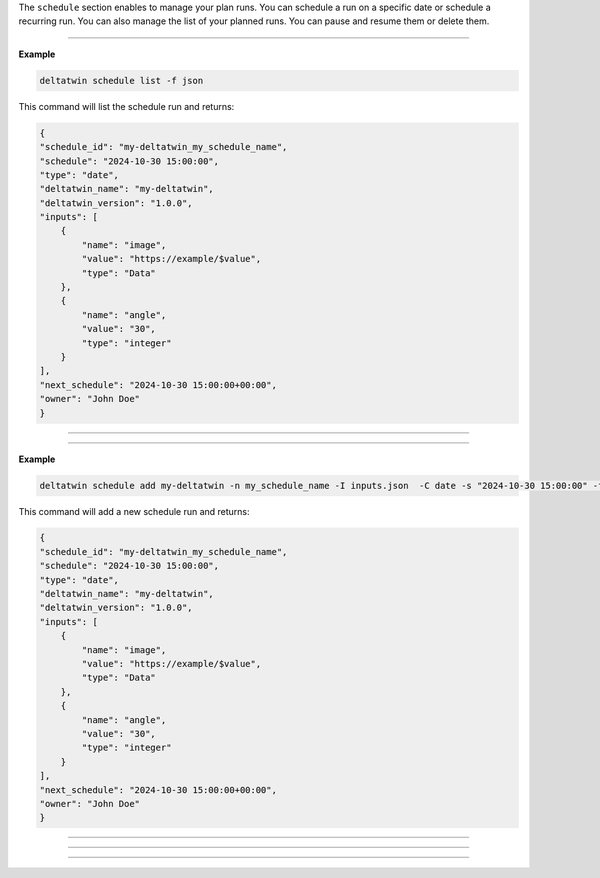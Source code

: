 The ``schedule`` section enables to manage your plan runs. 
You can schedule a run on a specific date or schedule a recurring run.
You can also manage the list of your planned runs. You can pause and resume them or delete them.

_____________________________________________________


.. click:: delta.cli.schedule.list:list_deltatwin_schedule
   :prog: deltatwin schedule list
   :nested: full

**Example**

.. code-block:: console

    deltatwin schedule list -f json

This command will list the schedule run and returns:

.. code-block:: console

    {
    "schedule_id": "my-deltatwin_my_schedule_name",
    "schedule": "2024-10-30 15:00:00",
    "type": "date",
    "deltatwin_name": "my-deltatwin",
    "deltatwin_version": "1.0.0",
    "inputs": [
        {
            "name": "image",
            "value": "https://example/$value",
            "type": "Data"
        },
        {
            "name": "angle",
            "value": "30",
            "type": "integer"
        }
    ],
    "next_schedule": "2024-10-30 15:00:00+00:00",
    "owner": "John Doe"
    }




______________________________________________


.. click:: delta.cli.schedule.get:get_deltatwin_schedule
   :prog: deltatwin schedule get
   :nested: full




______________________________________________


.. click:: delta.cli.schedule.add:add_deltatwin_schedule
   :prog: deltatwin schedule add
   :nested: full


**Example**

.. code-block:: console

    deltatwin schedule add my-deltatwin -n my_schedule_name -I inputs.json  -C date -s "2024-10-30 15:00:00" -f json

This command will add a new schedule run and returns:

.. code-block:: console

    {
    "schedule_id": "my-deltatwin_my_schedule_name",
    "schedule": "2024-10-30 15:00:00",
    "type": "date",
    "deltatwin_name": "my-deltatwin",
    "deltatwin_version": "1.0.0",
    "inputs": [
        {
            "name": "image",
            "value": "https://example/$value",
            "type": "Data"
        },
        {
            "name": "angle",
            "value": "30",
            "type": "integer"
        }
    ],
    "next_schedule": "2024-10-30 15:00:00+00:00",
    "owner": "John Doe"
    }
    


______________________________________________


.. click:: delta.cli.schedule.pause:pause_deltatwin_schedule
   :prog: deltatwin schedule pause
   :nested: full



______________________________________________


.. click:: delta.cli.schedule.resume:resume_deltatwin_schedule
   :prog: deltatwin schedule resume
   :nested: full




______________________________________________


.. click:: delta.cli.schedule.delete:delete_deltatwin_schedule
   :prog: deltatwin schedule delete
   :nested: full



